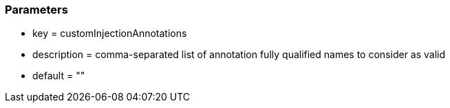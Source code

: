 === Parameters

* key = customInjectionAnnotations
* description = comma-separated list of annotation fully qualified names to consider as valid
* default = ""


